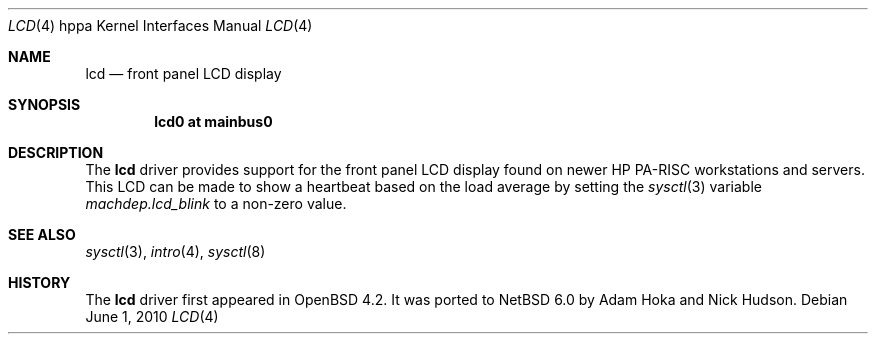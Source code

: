 .\"	$NetBSD: lcd.4,v 1.1.4.2 2014/05/22 11:37:51 yamt Exp $
.\"	OpenBSD: lcd.4,v 1.2 2007/07/20 22:41:57 kettenis Exp
.\"
.\" Copyright (c) 2007 Mark Kettenis <kettenis@openbsd.org>
.\"
.\" Permission to use, copy, modify, and distribute this software for any
.\" purpose with or without fee is hereby granted, provided that the above
.\" copyright notice and this permission notice appear in all copies.
.\"
.\" THE SOFTWARE IS PROVIDED "AS IS" AND THE AUTHOR DISCLAIMS ALL WARRANTIES
.\" WITH REGARD TO THIS SOFTWARE INCLUDING ALL IMPLIED WARRANTIES OF
.\" MERCHANTABILITY AND FITNESS. IN NO EVENT SHALL THE AUTHOR BE LIABLE FOR
.\" ANY SPECIAL, DIRECT, INDIRECT, OR CONSEQUENTIAL DAMAGES OR ANY DAMAGES
.\" WHATSOEVER RESULTING FROM LOSS OF USE, DATA OR PROFITS, WHETHER IN AN
.\" ACTION OF CONTRACT, NEGLIGENCE OR OTHER TORTIOUS ACTION, ARISING OUT OF
.\" OR IN CONNECTION WITH THE USE OR PERFORMANCE OF THIS SOFTWARE.
.\"
.Dd June 1, 2010
.Dt LCD 4 hppa
.Os
.Sh NAME
.Nm lcd
.Nd front panel LCD display
.Sh SYNOPSIS
.Cd "lcd0 at mainbus0"
.Sh DESCRIPTION
The
.Nm
driver provides support for the front panel LCD display found on newer
HP PA-RISC workstations and servers.
This LCD can be made to show a heartbeat based on the load average by
setting the
.Xr sysctl 3
variable
.Ar machdep.lcd_blink
to a non-zero value.
.Sh SEE ALSO
.Xr sysctl 3 ,
.Xr intro 4 ,
.Xr sysctl 8
.Sh HISTORY
.An -nosplit
The
.Nm
driver first appeared in
.Ox 4.2 .
It was ported to
.Nx 6.0
by
.An Adam Hoka
and
.An Nick Hudson .
